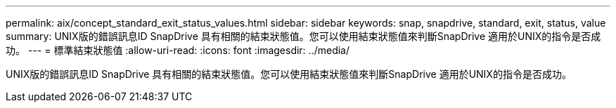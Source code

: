 ---
permalink: aix/concept_standard_exit_status_values.html 
sidebar: sidebar 
keywords: snap, snapdrive, standard, exit, status, value 
summary: UNIX版的錯誤訊息ID SnapDrive 具有相關的結束狀態值。您可以使用結束狀態值來判斷SnapDrive 適用於UNIX的指令是否成功。 
---
= 標準結束狀態值
:allow-uri-read: 
:icons: font
:imagesdir: ../media/


[role="lead"]
UNIX版的錯誤訊息ID SnapDrive 具有相關的結束狀態值。您可以使用結束狀態值來判斷SnapDrive 適用於UNIX的指令是否成功。
